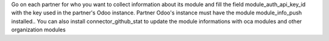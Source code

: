 Go on each partner for who you want to collect information about its module and
fill the field module_auth_api_key_id with the key used in the partner's Odoo instance.
Partner Odoo's instance must have the module module_info_push installed..
You can also install connector_github_stat to update the module informations with oca modules and other organization modules
